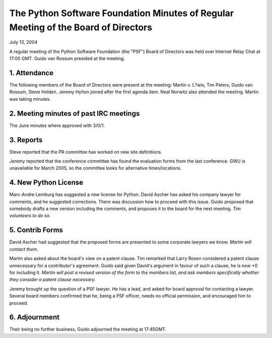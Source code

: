 The Python Software Foundation   Minutes of Regular Meeting of the Board of Directors
~~~~~~~~~~~~~~~~~~~~~~~~~~~~~~~~~~~~~~~~~~~~~~~~~~~~~~~~~~~~~~~~~~~~~~~~~~~~~~~~~~~~~

July 13, 2004 

A regular meeting of the Python Software Foundation (the "PSF") Board
of Directors was held over Internet Relay Chat at 17:00 GMT. Guido van Rossum
presided at the meeting.

1. Attendance
#############

The following members of the Board of Directors were present at the
meeting: Martin v. L?wis, Tim Peters, Guido van Rossum, Steve
Holden. Jeremy Hylton joined after the first agenda item. Neal Norwitz
also attended the meeting. Martin was taking minutes.

2. Meeting minutes of past IRC meetings
#######################################

The June minutes where approved with 3/0/1.

3. Reports
##########

Steve reported that the PR committee has worked on new site definitions.

Jeremy reported that the conference committee has found the evaluation forms
from the last conference. GWU is unavailable for March 2005, so the committee
looks for alternative times/locations.

4. New Python License
#####################

Marc-Andre Lemburg has suggested a new license for Python. David Ascher has
asked his company lawyer for comments, and he suggested corrections. There was
discussion how to proceed with this issue. Guido proposed that somebody drafts
a new version including the comments, and proposes it to the board for the next
meeting. *Tim volunteers to do so.*

5. Contrib Forms
################

David Ascher had suggested that the proposed forms are 
presented to some corporate lawyers we know. *Martin will contact them.*

Martin also asked about the board's view on a patent clause. Tim remarked
that Larry Rosen considered a patent clause unnecessary for a contributor's
agreement. Guido said given David's argument in favour of such a clause,
he is now +0 for including it. *Martin will post
a revised version of the form to the members list, and ask members specifically
whether they consider a patent clause necessary.*

Jeremy brought up the question of a PSF lawyer. He has a lead, and asked
for board approval for contacting a lawyer. Several board members confirmed
that he, being a PSF officer, needs no official permission, and encouraged
him to proceed.

6. Adjournment
##############

Their being no further business, Guido adjourned the meeting at 17:45GMT.